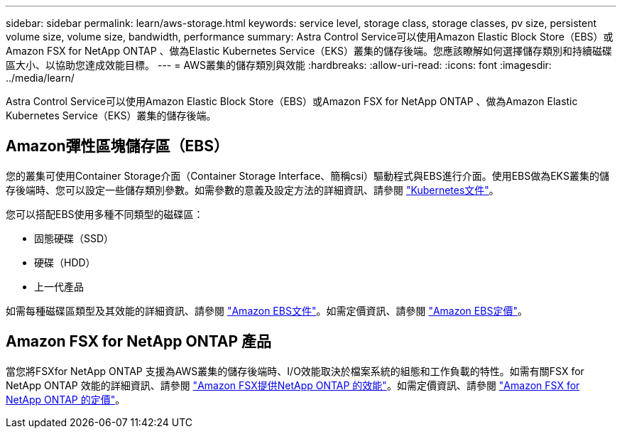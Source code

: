 ---
sidebar: sidebar 
permalink: learn/aws-storage.html 
keywords: service level, storage class, storage classes, pv size, persistent volume size, volume size, bandwidth, performance 
summary: Astra Control Service可以使用Amazon Elastic Block Store（EBS）或Amazon FSX for NetApp ONTAP 、做為Elastic Kubernetes Service（EKS）叢集的儲存後端。您應該瞭解如何選擇儲存類別和持續磁碟區大小、以協助您達成效能目標。 
---
= AWS叢集的儲存類別與效能
:hardbreaks:
:allow-uri-read: 
:icons: font
:imagesdir: ../media/learn/


[role="lead"]
Astra Control Service可以使用Amazon Elastic Block Store（EBS）或Amazon FSX for NetApp ONTAP 、做為Amazon Elastic Kubernetes Service（EKS）叢集的儲存後端。



== Amazon彈性區塊儲存區（EBS）

您的叢集可使用Container Storage介面（Container Storage Interface、簡稱csi）驅動程式與EBS進行介面。使用EBS做為EKS叢集的儲存後端時、您可以設定一些儲存類別參數。如需參數的意義及設定方法的詳細資訊、請參閱 https://kubernetes.io/docs/concepts/storage/storage-classes/#aws-ebs["Kubernetes文件"^]。

您可以搭配EBS使用多種不同類型的磁碟區：

* 固態硬碟（SSD）
* 硬碟（HDD）
* 上一代產品


如需每種磁碟區類型及其效能的詳細資訊、請參閱 https://docs.aws.amazon.com/AWSEC2/latest/UserGuide/ebs-volume-types.html["Amazon EBS文件"^]。如需定價資訊、請參閱 https://aws.amazon.com/ebs/pricing/["Amazon EBS定價"^]。



== Amazon FSX for NetApp ONTAP 產品

當您將FSXfor NetApp ONTAP 支援為AWS叢集的儲存後端時、I/O效能取決於檔案系統的組態和工作負載的特性。如需有關FSX for NetApp ONTAP 效能的詳細資訊、請參閱 https://docs.aws.amazon.com/fsx/latest/ONTAPGuide/performance.html["Amazon FSX提供NetApp ONTAP 的效能"^]。如需定價資訊、請參閱 https://aws.amazon.com/fsx/netapp-ontap/pricing/["Amazon FSX for NetApp ONTAP 的定價"^]。

